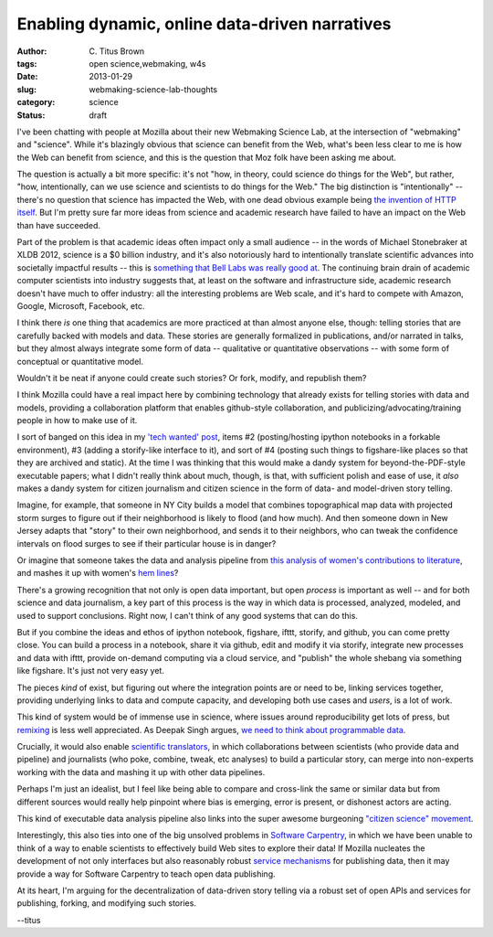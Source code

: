Enabling dynamic, online data-driven narratives
###############################################

:author: C\. Titus Brown
:tags: open science,webmaking, w4s
:date: 2013-01-29
:slug: webmaking-science-lab-thoughts
:category: science
:status: draft


I've been chatting with people at Mozilla about their new Webmaking
Science Lab, at the intersection of "webmaking" and "science".  While
it's blazingly obvious that science can benefit from the Web, what's
been less clear to me is how the Web can benefit from science, and
this is the question that Moz folk have been asking me about.

The question is actually a bit more specific: it's not "how, in
theory, could science do things for the Web", but rather, "how,
intentionally, can we use science and scientists to do things for the
Web."  The big distinction is "intentionally" -- there's no question
that science has impacted the Web, with one dead obvious example being
`the invention of HTTP itself
<http://en.wikipedia.org/wiki/Tim_Berners-Lee>`__.  But I'm pretty
sure far more ideas from science and academic research have failed to
have an impact on the Web than have succeeded.

Part of the problem is that academic ideas often impact only a small
audience -- in the words of Michael Stonebraker at XLDB 2012, science
is a $0 billion industry, and it's also notoriously hard to
intentionally translate scientific advances into societally impactful
results -- this is `something that Bell Labs was really good at
<http://ivory.idyll.org/blog/idea-factory-internet.html>`__.  The
continuing brain drain of academic computer scientists into industry
suggests that, at least on the software and infrastructure side,
academic research doesn't have much to offer industry: all the
interesting problems are Web scale, and it's hard to compete with
Amazon, Google, Microsoft, Facebook, etc.

I think there *is* one thing that academics are more practiced at than
almost anyone else, though: telling stories that are carefully backed
with models and data.  These stories are generally formalized in
publications, and/or narrated in talks, but they almost always
integrate some form of data -- qualitative or quantitative
observations -- with some form of conceptual or quantitative model.

Wouldn't it be neat if anyone could create such stories?  Or fork, modify,
and republish them?

I think Mozilla could have a real impact here by combining technology
that already exists for telling stories with data and models,
providing a collaboration platform that enables github-style
collaboration, and publicizing/advocating/training people in how to
make use of it.

I sort of banged on this idea in my `'tech wanted' post
<http://ivory.idyll.org/blog/w4s-tech-wanted.html>`__, items #2
(posting/hosting ipython notebooks in a forkable environment), #3
(adding a storify-like interface to it), and sort of #4 (posting such
things to figshare-like places so that they are archived and static).
At the time I was thinking that this would make a dandy system for
beyond-the-PDF-style executable papers; what I didn't really think
about much, though, is that, with sufficient polish and ease of use,
it *also* makes a dandy system for citizen journalism and citizen
science in the form of data- and model-driven story telling.

Imagine, for example, that someone in NY City builds a model that
combines topographical map data with projected storm surges to
figure out if their neighborhood is likely to flood (and how much).
And then someone down in New Jersey adapts that "story" to their own
neighborhood, and sends it to their neighbors, who can tweak the
confidence intervals on flood surges to see if their particular house
is in danger?

Or imagine that someone takes the data and analysis pipeline from
`this analysis of women's contributions to literature
<http://www.theawl.com/2013/01/goodbye-anecdotes-the-age-of-big-data-demands-real-criticism>`__,
and mashes it up with women's `hem lines
<http://abcnews.go.com/Business/story?id=86787&page=1>`__?

There's a growing recognition that not only is open data important, but open
*process* is important as well -- and for both science and data journalism,
a key part of this process is the way in which data is processed, analyzed,
modeled, and used to support conclusions.  Right now, I can't think of any
good systems that can do this.

But if you combine the ideas and ethos of ipython notebook, figshare,
ifttt, storify, and github, you can come pretty close.  You can build
a process in a notebook, share it via github, edit and modify it via
storify, integrate new processes and data with ifttt, provide
on-demand computing via a cloud service, and "publish" the whole
shebang via something like figshare.  It's just not very easy yet.

The pieces *kind* of exist, but figuring out where the
integration points are or need to be, linking services together,
providing underlying links to data and compute capacity, and developing
both use cases and *users*, is a lot of work.

This kind of system would be of immense use in science, where issues
around reproducibility get lots of press, but `remixing
<http://ivory.idyll.org/blog/research-software-reuse.html>`__ is less
well appreciated.  As Deepak Singh argues, `we need to think about
programmable data
<http://blog.deepaksingh.net/on-reproducibility/>`__.

Crucially, it would also enable `scientific translators
<http://mathbabe.org/2012/12/30/on-trusting-experts-climate-change-research-and-scientific-translators/>`__,
in which collaborations between scientists (who provide data and
pipeline) and journalists (who poke, combine, tweak, etc analyses) to
build a particular story, can merge into non-experts working with the
data and mashing it up with other data pipelines.

Perhaps I'm just an idealist, but I feel like being able to compare and
cross-link the same or similar data but from different sources would
really help pinpoint where bias is emerging, error is present, or dishonest
actors are acting.

This kind of executable data analysis pipeline also links into the
super awesome burgeoning `"citizen science" movement <http://www.scientificamerican.com/article.cfm?id=public-participation-research-back-in-vogue-ascent-citizen-science&page=4>`__.

Interestingly, this also ties into one of the big unsolved problems in
`Software Carpentry <http://software-carpentry.org>`__, in which we
have been unable to think of a way to enable scientists to effectively
build Web sites to explore their data!  If Mozilla 
nucleates the development of not only interfaces but also reasonably
robust `service mechanisms
<http://ivory.idyll.org/blog/software-architecture-for-heterogeneous-data-integration.html>`__
for publishing data, then it may provide a way for Software
Carpentry to teach open data publishing.

At its heart, I'm arguing for the decentralization of data-driven story
telling via a robust set of open APIs and services for publishing, forking,
and modifying such stories.

--titus


.. http://scienceblogs.com/sciencepunk/2013/01/26/1195/#.UQZDZy9wxxA.twitter